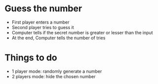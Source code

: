 * Guess the number

- First player enters a number
- Second player tries to guess it
- Computer tells if the secret number is greater or lesser than the
  input
- At the end, Computer tells the number of tries

* Things to do

- 1 player mode: randomly generate a number
- 2 players mode: hide the chosen number
